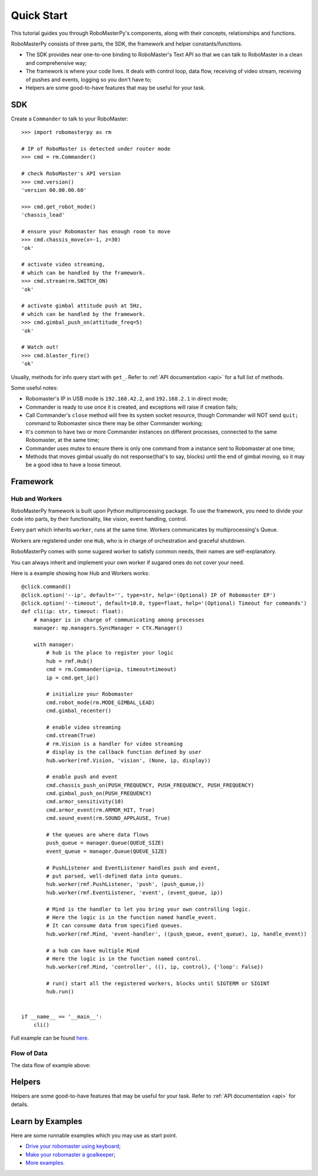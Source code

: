 .. _quickstart:

Quick Start
============

This tutorial guides you through RoboMasterPy's components, along with their concepts, relationships and functions.

RoboMasterPy consists of three parts, the SDK, the framework and helper constants/functions.

- The SDK provides near one-to-one binding to RoboMaster's Text API so that we can talk to RoboMaster in a clean and comprehensive way;
- The framework is where your code lives. It deals with control loop, data flow, receiving of video stream, receiving of pushes and events, logging so you don't have to;
- Helpers are some good-to-have features that may be useful for your task.

SDK
---------------------

Create a ``Commander`` to talk to your RoboMaster::

    >>> import robomasterpy as rm

    # IP of RoboMaster is detected under router mode
    >>> cmd = rm.Commander()

    # check RoboMaster's API version
    >>> cmd.version()
    'version 00.00.00.60'

    >>> cmd.get_robot_mode()
    'chassis_lead'

    # ensure your Robomaster has enough room to move
    >>> cmd.chassis_move(x=-1, z=30)
    'ok'

    # activate video streaming,
    # which can be handled by the framework.
    >>> cmd.stream(rm.SWITCH_ON)
    'ok'

    # activate gimbal attitude push at 5Hz,
    # which can be handled by the framework.
    >>> cmd.gimbal_push_on(attitude_freq=5)
    'ok'

    # Watch out!
    >>> cmd.blaster_fire()
    'ok'

Usually, methods for info query start with ``get_``. Refer to :ref:`API documentation <api>` for a full list of methods.

Some useful notes:

- Robomaster's IP in USB mode is ``192.168.42.2``, and ``192.168.2.1`` in direct mode;
- Commander is ready to use once it is created, and exceptions will raise if creation fails;
- Call Commander's ``close`` method will free its system socket resource, though Commander will NOT send ``quit;`` command to Robomaster since there may be other Commander working;
- It's common to have two or more Commander instances on different processes, connected to the same Robomaster, at the same time;
- Commander uses mutex to ensure there is only one command from a instance sent to Robomaster at one time;
- Methods that moves gimbal usually do not response(that's to say, blocks) until the end of gimbal moving, so it may be a good idea to have a loose timeout.

Framework
--------------------------------

Hub and Workers
^^^^^^^^^^^^^^^^^^^^^^^^^^

RoboMasterPy framework is built upon Python multiprocessing package. To use the framework, you need to divide your code into parts, by their functionality, like vision, event handling, control.

Every part which inherits ``worker``, runs at the same time. Workers communicates by multiprocessing's Queue.

Workers are registered under one ``Hub``, who is in charge of orchestration and graceful shutdown.

RoboMasterPy comes with some sugared worker to satisfy common needs, their names are self-explanatory.

You can always inherit and implement your own worker if sugared ones do not cover your need.

Here is a example showing how Hub and Workers works::

    @click.command()
    @click.option('--ip', default='', type=str, help='(Optional) IP of Robomaster EP')
    @click.option('--timeout', default=10.0, type=float, help='(Optional) Timeout for commands')
    def cli(ip: str, timeout: float):
        # manager is in charge of communicating among processes
        manager: mp.managers.SyncManager = CTX.Manager()

        with manager:
            # hub is the place to register your logic
            hub = rmf.Hub()
            cmd = rm.Commander(ip=ip, timeout=timeout)
            ip = cmd.get_ip()

            # initialize your Robomaster
            cmd.robot_mode(rm.MODE_GIMBAL_LEAD)
            cmd.gimbal_recenter()

            # enable video streaming
            cmd.stream(True)
            # rm.Vision is a handler for video streaming
            # display is the callback function defined by user
            hub.worker(rmf.Vision, 'vision', (None, ip, display))

            # enable push and event
            cmd.chassis_push_on(PUSH_FREQUENCY, PUSH_FREQUENCY, PUSH_FREQUENCY)
            cmd.gimbal_push_on(PUSH_FREQUENCY)
            cmd.armor_sensitivity(10)
            cmd.armor_event(rm.ARMOR_HIT, True)
            cmd.sound_event(rm.SOUND_APPLAUSE, True)

            # the queues are where data flows
            push_queue = manager.Queue(QUEUE_SIZE)
            event_queue = manager.Queue(QUEUE_SIZE)

            # PushListener and EventListener handles push and event,
            # put parsed, well-defined data into queues.
            hub.worker(rmf.PushListener, 'push', (push_queue,))
            hub.worker(rmf.EventListener, 'event', (event_queue, ip))

            # Mind is the handler to let you bring your own controlling logic.
            # Here the logic is in the function named handle_event.
            # It can consume data from specified queues.
            hub.worker(rmf.Mind, 'event-handler', ((push_queue, event_queue), ip, handle_event))

            # a hub can have multiple Mind
            # Here the logic is in the function named control.
            hub.worker(rmf.Mind, 'controller', ((), ip, control), {'loop': False})

            # run() start all the registered workers, blocks until SIGTERM or SIGINT
            hub.run()


    if __name__ == '__main__':
        cli()

Full example can be found `here <https://github.com/nanmu42/robo-playground/blob/2274f1a311546c47a1705b20bb115cdd05cd8326/drive.py#L158-L198>`_.


Flow of Data
^^^^^^^^^^^^^

The data flow of example above:

.. image:: ./assets/drive-data-flow.svg
   :alt: RoboMasterPy data flow of drive.py

Helpers
----------------------------

Helpers are some good-to-have features that may be useful for your task.
Refer to :ref:`API documentation <api>` for details.

Learn by Examples
------------------------------------------

Here are some runnable examples which you may use as start point.

* `Drive your robomaster using keyboard <https://github.com/nanmu42/robo-playground#drive-your-robomaster-using-keyboard>`_;
* `Make your robomaster a goalkeeper <https://github.com/nanmu42/robo-playground#make-your-robomaster-a-goalkeeper>`_;
* `More examples <https://github.com/nanmu42/robo-playground>`_.